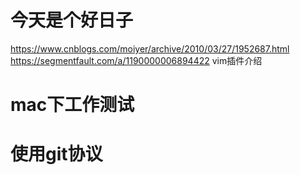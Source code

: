* 今天是个好日子
https://www.cnblogs.com/moiyer/archive/2010/03/27/1952687.html
https://segmentfault.com/a/1190000006894422 vim插件介绍
* mac下工作测试
* 使用git协议

